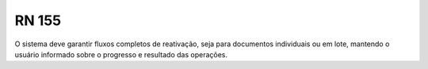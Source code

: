 **RN 155**
==========
O sistema deve garantir fluxos completos de reativação, seja para documentos individuais ou em lote, mantendo o usuário informado sobre o progresso e resultado das operações.

